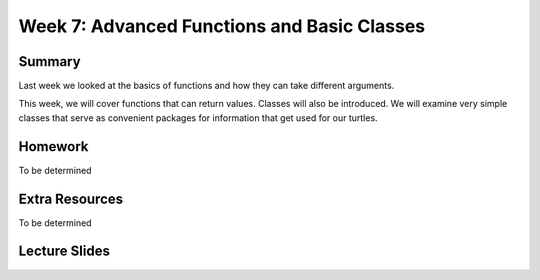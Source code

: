 Week 7: Advanced Functions and Basic Classes
============================================



Summary
-------

Last week we looked at the basics of functions and how they can take different arguments.

This week, we will cover functions that can return values.
Classes will also be introduced.  We will examine very simple classes that serve
as convenient packages for information that get used for our turtles.


Homework
--------

To be determined


Extra Resources
---------------

To be determined

Lecture Slides
--------------

.. raw:: html

    <iframe src="https://docs.google.com/presentation/d/1cvvz3nkfd3jrUecTNKKcxrOdP0uZtfqnDChB66XlCfk/embed?start=false&loop=false&delayms=60000" frameborder="0" width="480" height="299" allowfullscreen="true" mozallowfullscreen="true" webkitallowfullscreen="true"></iframe>
